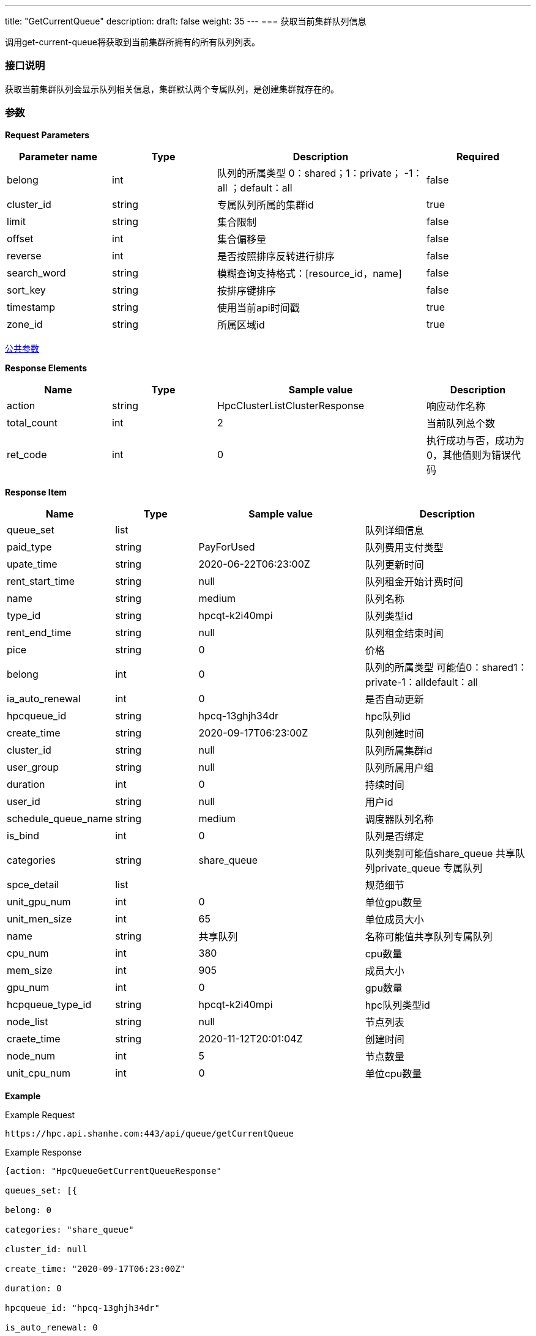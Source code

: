 ---
title: "GetCurrentQueue"
description: 
draft: false
weight: 35
---
=== 获取当前集群队列信息

调用get-current-queue将获取到当前集群所拥有的所有队列列表。

=== 接口说明

获取当前集群队列会显示队列相关信息，集群默认两个专属队列，是创建集群就存在的。

=== 参数

*Request Parameters*

[option="header",cols="1,1,2,1"]
|===
| Parameter name | Type | Description | Required

| belong
| int
| 队列的所属类型 0：shared；1：private； -1：all ；default：all
| false

| cluster_id
| string
| 专属队列所属的集群id
| true

| limit
| string
| 集合限制
| false

| offset
| int
| 集合偏移量
| false

| reverse
| int
| 是否按照排序反转进行排序
| false

| search_word
| string
| 模糊查询支持格式：[resource_id，name]
| false

| sort_key
| string
| 按排序键排序
| false

| timestamp
| string
| 使用当前api时间戳
| true

| zone_id
| string
| 所属区域id
| true
|===

link:../../../parameters/[公共参数]

*Response Elements*

[option="header",cols="1,1,2,1"]
|===
| Name | Type | Sample value | Description

| action
| string
| HpcClusterListClusterResponse
| 响应动作名称

| total_count
| int
| 2
| 当前队列总个数

| ret_code
| int
| 0
| 执行成功与否，成功为0，其他值则为错误代码
|===

*Response Item*

[option="header",cols="1,1,2,2"]
|===
| Name | Type | Sample value | Description

| queue_set
| list
|
| 队列详细信息

| paid_type
| string
| PayForUsed
| 队列费用支付类型

| upate_time
| string
| 2020-06-22T06:23:00Z
| 队列更新时间

| rent_start_time
| string
| null
| 队列租金开始计费时间

| name
| string
| medium
| 队列名称

| type_id
| string
| hpcqt-k2i40mpi
| 队列类型id

| rent_end_time
| string
| null
| 队列租金结束时间

| pice
| string
| 0
| 价格

| belong
| int
| 0
| 队列的所属类型 可能值0：shared1：private-1：alldefault：all

| ia_auto_renewal
| int
| 0
| 是否自动更新

| hpcqueue_id
| string
| hpcq-13ghjh34dr
| hpc队列id

| create_time
| string
| 2020-09-17T06:23:00Z
| 队列创建时间

| cluster_id
| string
| null
| 队列所属集群id

| user_group
| string
| null
| 队列所属用户组

| duration
| int
| 0
| 持续时间

| user_id
| string
| null
| 用户id

| schedule_queue_name
| string
| medium
| 调度器队列名称

| is_bind
| int
| 0
| 队列是否绑定

| categories
| string
| share_queue
| 队列类别可能值share_queue 共享队列private_queue 专属队列

| spce_detail
| list
|
| 规范细节

| unit_gpu_num
| int
| 0
| 单位gpu数量

| unit_men_size
| int
| 65
| 单位成员大小

| name
| string
| 共享队列
| 名称可能值共享队列专属队列

| cpu_num
| int
| 380
| cpu数量

| mem_size
| int
| 905
| 成员大小

| gpu_num
| int
| 0
| gpu数量

| hcpqueue_type_id
| string
| hpcqt-k2i40mpi
| hpc队列类型id

| node_list
| string
| null
| 节点列表

| craete_time
| string
| 2020-11-12T20:01:04Z
| 创建时间

| node_num
| int
| 5
| 节点数量

| unit_cpu_num
| int
| 0
| 单位cpu数量
|===

*Example*

Example Request

----
https://hpc.api.shanhe.com:443/api/queue/getCurrentQueue
----

Example Response

----
{action: "HpcQueueGetCurrentQueueResponse"

queues_set: [{

belong: 0

categories: "share_queue"

cluster_id: null

create_time: "2020-09-17T06:23:00Z"

duration: 0

hpcqueue_id: "hpcq-13ghjh34dr"

is_auto_renewal: 0

is_bind: 0

name: "medium"

paid_type: "PayForUsed"

price: 0

rent_end_time: null

rent_start_time: null

scheduler_queue_name: "medium"

spec_detail: {

cpu_num: 380

create_time: "2020-11-12T20:01:04"

gpu_num: 0

hpcqueue_type_id: "hpcqt-k2i40mpi"

mem_size: 905

name: "共享队列"

node_list: null

node_num: 5

unit_cpu_num: 65

unit_gpu_num: 0

unit_mem_size: 181}

type_id: "hpcqt-k2i40mpi"

update_time: "2020-06-22T06:23:00Z"

user_group: null

user_id: null}]

ret_code: 0}
----

*错误码*

|===
| ret_code | name | error info

| 5000
| ERR_MSG_GET_CURRENT_QUEUE_FAILED
| get current private queue failed +
获取当前用户有效专属队列失败
|===
